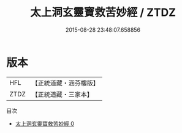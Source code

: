 #+TITLE: 太上洞玄靈寶救苦妙經 / ZTDZ

#+DATE: 2015-08-28 23:48:07.658856
* 版本
 |       HFL|【正統道藏・涵芬樓版】|
 |      ZTDZ|【正統道藏・三家本】|
目次
 - [[file:KR5b0058_000.txt][太上洞玄靈寶救苦妙經 0]]
